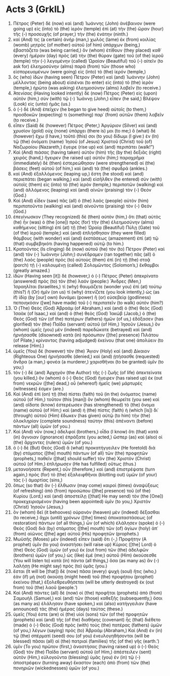 * Acts 3 (GrkIL)
:PROPERTIES:
:ID: GrkIL/44-ACT03
:END:

1. Πέτρος (Peter) δὲ (now) καὶ (and) Ἰωάννης (John) ἀνέβαινον (were going up) εἰς (into) τὸ (the) ἱερὸν (temple) ἐπὶ (at) τὴν (the) ὥραν (hour) τῆς (-) προσευχῆς (of prayer,) τὴν (the) ἐνάτην (ninth.)
2. καί (And) τις (a certain) ἀνὴρ (man,) χωλὸς (lame) ἐκ (from) κοιλίας (womb) μητρὸς (of mother) αὐτοῦ (of him) ὑπάρχων (being,) ἐβαστάζετο (was being carried,) ὃν (whom) ἐτίθουν (they placed) καθ᾽ (every) ἡμέραν (day) πρὸς (at) τὴν (the) θύραν (gate) τοῦ (of the) ἱεροῦ (temple) τὴν (-) λεγομένην (called) Ὡραίαν (Beautiful) τοῦ (-) αἰτεῖν (to ask for) ἐλεημοσύνην (alms) παρὰ (from) τῶν (those who) εἰσπορευομένων (were going) εἰς (into) τὸ (the) ἱερόν (temple,)
3. ὃς (who) ἰδὼν (having seen) Πέτρον (Peter) καὶ (and) Ἰωάννην (John) μέλλοντας (being about) εἰσιέναι (to enter) εἰς (into) τὸ (the) ἱερὸν (temple,) ἠρώτα (was asking) ἐλεημοσύνην (alms) λαβεῖν (to receive.)
4. Ἀτενίσας (Having looked intently) δὲ (now) Πέτρος (Peter) εἰς (upon) αὐτὸν (him,) σὺν (with) τῷ (-) Ἰωάννῃ (John,) εἶπεν (he said,) Βλέψον (Look) εἰς (unto) ἡμᾶς (us.)
5. ὁ (-) δὲ (And) ἐπεῖχεν (he began to give heed) αὐτοῖς (to them,) προσδοκῶν (expecting) τι (something) παρ᾽ (from) αὐτῶν (them) λαβεῖν (to receive.)
6. εἶπεν (Said) δὲ (however) Πέτρος (Peter,) Ἀργύριον (Silver) καὶ (and) χρυσίον (gold) οὐχ (none) ὑπάρχει (there is) μοι (to me;) ὃ (what) δὲ (however) ἔχω (I have,) τοῦτό (this) σοι (to you) δίδωμι (I give:) ἐν (In) τῷ (the) ὀνόματι (name) Ἰησοῦ (of Jesus) Χριστοῦ (Christ) τοῦ (of) Ναζωραίου (Nazareth,) ἔγειρε (rise up) καὶ (and) περιπάτει (walk!”)
7. Καὶ (And) πιάσας (having taken) αὐτὸν (him) τῆς (by the) δεξιᾶς (right) χειρὸς (hand,) ἤγειρεν (he raised up) αὐτόν (him;) παραχρῆμα (immediately) δὲ (then) ἐστερεώθησαν (were strengthened) αἱ (the) βάσεις (feet) αὐτοῦ (of him,) καὶ (and) τὰ (the) σφυδρά (ankles.)
8. καὶ (And) ἐξαλλόμενος (leaping up,) ἔστη (he stood) καὶ (and) περιεπάτει (began walking,) καὶ (and) εἰσῆλθεν (he entered) σὺν (with) αὐτοῖς (them) εἰς (into) τὸ (the) ἱερὸν (temple,) περιπατῶν (walking) καὶ (and) ἁλλόμενος (leaping) καὶ (and) αἰνῶν (praising) τὸν (-) Θεόν (God.)
9. Καὶ (And) εἶδεν (saw) πᾶς (all) ὁ (the) λαὸς (people) αὐτὸν (him) περιπατοῦντα (walking) καὶ (and) αἰνοῦντα (praising) τὸν (-) Θεόν (God.)
10. ἐπεγίνωσκον (They recognized) δὲ (then) αὐτὸν (him,) ὅτι (that) αὐτὸς (he) ἦν (was) ὁ (the [one]) πρὸς (for) τὴν (the) ἐλεημοσύνην (alms) καθήμενος (sitting) ἐπὶ (at) τῇ (the) Ὡραίᾳ (Beautiful) Πύλῃ (Gate) τοῦ (of the) ἱεροῦ (temple;) καὶ (and) ἐπλήσθησαν (they were filled) θάμβους (with wonder) καὶ (and) ἐκστάσεως (amazement) ἐπὶ (at) τῷ (that) συμβεβηκότι (having happened) αὐτῷ (to him.)
11. Κρατοῦντος (Is clinging) δὲ (now) αὐτοῦ (he) τὸν (to) Πέτρον (Peter) καὶ (and) τὸν (-) Ἰωάννην (John;) συνέδραμεν (ran together) πᾶς (all) ὁ (the) λαὸς (people) πρὸς (to) αὐτοὺς (them) ἐπὶ (in) τῇ (the) στοᾷ (porch) τῇ (-) καλουμένῃ (called) Σολομῶντος (Solomon’s,) ἔκθαμβοι (greatly amazed.)
12. ἰδὼν (Having seen [it]) δὲ (however,) ὁ (-) Πέτρος (Peter) ἀπεκρίνατο (answered) πρὸς (to) τὸν (the) λαόν (people:) Ἄνδρες (Men,) Ἰσραηλῖται (Israelites,) τί (why) θαυμάζετε (wonder you) ἐπὶ (at) τούτῳ (this?) ἢ (Or) ἡμῖν (on us) τί (why) ἀτενίζετε (you look intently,) ὡς (as if) ἰδίᾳ (by [our] own) δυνάμει (power) ἢ (or) εὐσεβείᾳ (godliness) πεποιηκόσιν ([we] have made) τοῦ (-) περιπατεῖν (to walk) αὐτόν (him?)
13. Ὁ (The) Θεὸς (God) Ἀβραὰμ (of Abraham,) καὶ (and) ὁ (the) θεὸς (God) Ἰσαὰκ (of Isaac,) καὶ (and) ὁ (the) θεὸς (God) Ἰακώβ (Jacob,) ὁ (the) Θεὸς (God) τῶν (of the) πατέρων (fathers) ἡμῶν (of us,) ἐδόξασεν (has glorified) τὸν (the) Παῖδα (servant) αὐτοῦ (of Him,) Ἰησοῦν (Jesus,) ὃν (whom) ὑμεῖς (you) μὲν (indeed) παρεδώκατε (betrayed) καὶ (and) ἠρνήσασθε (disowned) κατὰ (in) πρόσωπον ([the] presence) Πιλάτου (of Pilate,) κρίναντος (having adjudged) ἐκείνου (that one) ἀπολύειν (to release [Him].)
14. ὑμεῖς (You) δὲ (however) τὸν (the) Ἅγιον (Holy) καὶ (and) Δίκαιον (Righteous One) ἠρνήσασθε (denied,) καὶ (and) ᾐτήσασθε (requested) ἄνδρα (a man,) φονέα (a murderer,) χαρισθῆναι (to be granted) ὑμῖν (to you;)
15. τὸν (-) δὲ (and) Ἀρχηγὸν (the Author) τῆς (-) ζωῆς (of life) ἀπεκτείνατε (you killed,) ὃν (whom) ὁ (-) Θεὸς (God) ἤγειρεν (has raised up) ἐκ (out from) νεκρῶν ([the] dead,) οὗ (whereof) ἡμεῖς (we) μάρτυρές (witnesses) ἐσμεν (are.)
16. Καὶ (And) ἐπὶ (on) τῇ (the) πίστει (faith) τοῦ (in the) ὀνόματος (name) αὐτοῦ (of Him,) τοῦτον (this [man]) ὃν (whom) θεωρεῖτε (you see) καὶ (and) οἴδατε (know) ἐστερέωσεν (has strengthened) τὸ (the) ὄνομα (name) αὐτοῦ (of Him;) καὶ (and) ἡ (the) πίστις (faith) ἡ (which [is]) δι᾽ (through) αὐτοῦ (Him) ἔδωκεν (has given) αὐτῷ (to him) τὴν (the) ὁλοκληρίαν (complete soundness) ταύτην (this) ἀπέναντι (before) πάντων (all) ὑμῶν (of you.)
17. Καὶ (And) νῦν (now,) ἀδελφοί (brothers,) οἶδα (I know) ὅτι (that) κατὰ (in) ἄγνοιαν (ignorance) ἐπράξατε (you acted,) ὥσπερ (as) καὶ (also) οἱ (the) ἄρχοντες (rulers) ὑμῶν (of you.)
18. ὁ (-) δὲ (But) Θεὸς (God) ἃ (what) προκατήγγειλεν (He foretold) διὰ (by) στόματος ([the] mouth) πάντων (of all) τῶν (the) προφητῶν (prophets,) παθεῖν ([that] should suffer) τὸν (the) Χριστὸν (Christ) αὐτοῦ (of Him,) ἐπλήρωσεν (He has fulfilled) οὕτως (thus.)
19. μετανοήσατε (Repent,) οὖν (therefore,) καὶ (and) ἐπιστρέψατε (turn again,) πρὸς (for) τὸ (the) ἐξαλειφθῆναι (blotting out) ὑμῶν (of your) τὰς (-) ἁμαρτίας (sins,)
20. ὅπως (so that) ἂν (-) ἔλθωσιν (may come) καιροὶ (times) ἀναψύξεως (of refreshing) ἀπὸ (from) προσώπου ([the] presence) τοῦ (of the) Κυρίου (Lord,) καὶ (and) ἀποστείλῃ ([that] He may send) τὸν (the [One]) προκεχειρισμένον (having been appointed) ὑμῖν (to you,) Χριστὸν (Christ) Ἰησοῦν (Jesus,)
21. ὃν (whom) δεῖ (it behooves) οὐρανὸν (heaven) μὲν (indeed) δέξασθαι (to receive,) ἄχρι (until) χρόνων ([the] times) ἀποκαταστάσεως (of restoration) πάντων (of all things,) ὧν (of which) ἐλάλησεν (spoke) ὁ (-) Θεὸς (God) διὰ (by) στόματος ([the] mouth) τῶν (of) ἁγίων (holy) ἀπ᾽ (from) αἰῶνος ([the] age) αὐτοῦ (His) προφητῶν (prophets.)
22. Μωϋσῆς (Moses) μὲν (indeed) εἶπεν (said) ὅτι (-,) Προφήτην (A prophet) ὑμῖν (to you) ἀναστήσει (will raise up) Κύριος ([the] Lord) ὁ (the) Θεὸς (God) ὑμῶν (of you) ἐκ (out from) τῶν (the) ἀδελφῶν (brothers) ὑμῶν (of you,) ὡς (like) ἐμέ (me;) αὐτοῦ (Him) ἀκούσεσθε (You will listen to) κατὰ (in) πάντα (all things,) ὅσα (as many as) ἂν (-) λαλήσῃ (He might say) πρὸς (to) ὑμᾶς (you.)
23. ἔσται (It will be [that]) δὲ (now) πᾶσα (every) ψυχὴ (soul) ἥτις (who,) ἐὰν (if) μὴ (not) ἀκούσῃ (might heed) τοῦ (the) προφήτου (prophet) ἐκείνου (that,) ἐξολεθρευθήσεται (will be utterly destroyed) ἐκ (out from) τοῦ (the) λαοῦ (people.’)
24. Καὶ (And) πάντες (all) δὲ (now) οἱ (the) προφῆται (prophets) ἀπὸ (from) Σαμουὴλ (Samuel,) καὶ (and) τῶν (those) καθεξῆς (subsequently,) ὅσοι (as many as) ἐλάλησαν (have spoken,) καὶ (also) κατήγγειλαν (have announced) τὰς (the) ἡμέρας (days) ταύτας (these.)
25. ὑμεῖς (You) ἐστε (are) οἱ (the) υἱοὶ (sons) τῶν (of the) προφητῶν (prophets) καὶ (and) τῆς (of the) διαθήκης (covenant) ἧς (that) διέθετο (made) ὁ (-) Θεὸς (God) πρὸς (with) τοὺς (the) πατέρας (fathers) ὑμῶν (of you,) λέγων (saying) πρὸς (to) Ἀβραάμ (Abraham,) Καὶ (And) ἐν (in) τῷ (the) σπέρματί (seed) σου (of you) ἐνευλογηθήσονται (will be blessed) πᾶσαι (all) αἱ (the) πατριαὶ (families) τῆς (of the) γῆς (earth.’)
26. ὑμῖν (To you) πρῶτον (first,) ἀναστήσας (having raised up) ὁ (-) Θεὸς (God) τὸν (the) Παῖδα (servant) αὐτοῦ (of Him,) ἀπέστειλεν (sent) αὐτὸν (Him,) εὐλογοῦντα (blessing) ὑμᾶς (you) ἐν (in) τῷ (-) ἀποστρέφειν (turning away) ἕκαστον (each) ἀπὸ (from) τῶν (the) πονηριῶν (wickednesses) ὑμῶν (of you.)
